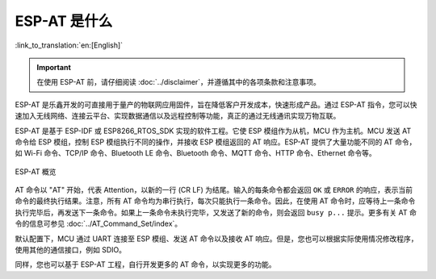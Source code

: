 ESP-AT 是什么
==============

:link_to_translation:`en:[English]`

.. important::
  在使用 ESP-AT 前，请仔细阅读 :doc:`../disclaimer`，并遵循其中的各项条款和注意事项。

ESP-AT 是乐鑫开发的可直接用于量产的物联网应用固件，旨在降低客户开发成本，快速形成产品。通过 ESP-AT 指令，您可以快速加入无线网络、连接云平台、实现数据通信以及远程控制等功能，真正的通过无线通讯实现万物互联。

ESP-AT 是基于 ESP-IDF 或 ESP8266_RTOS_SDK 实现的软件工程。它使 ESP 模组作为从机，MCU 作为主机。MCU 发送 AT 命令给 ESP 模组，控制 ESP 模组执行不同的操作，并接收 ESP 模组返回的 AT 响应。ESP-AT 提供了大量功能不同的 AT 命令，如 Wi-Fi 命令、TCP/IP 命令、Bluetooth LE 命令、Bluetooth 命令、MQTT 命令、HTTP 命令、Ethernet 命令等。

.. figure:: ../../_static/ESP-AT-overview.jpg
   :align: center
   :alt: ESP-AT 概览
   :figclass: align-center

   ESP-AT 概览

.. 注意::
    当前的 ESP-AT 工程基于 ESP-IDF 或 ESP8266_RTOS_SDK，不基于 ESP8266 NonOS SDK。

AT 命令以 "AT" 开始，代表 Attention，以新的一行 (CR LF) 为结尾。输入的每条命令都会返回 ``OK`` 或 ``ERROR`` 的响应，表示当前命令的最终执行结果。注意，所有 AT 命令均为串行执行，每次只能执行一条命令。因此，在使用 AT 命令时，应等待上一条命令执行完毕后，再发送下一条命令。如果上一条命令未执行完毕，又发送了新的命令，则会返回 ``busy p...`` 提示。更多有关 AT 命令的信息可参见 :doc:`../AT_Command_Set/index`。

默认配置下，MCU 通过 UART 连接至 ESP 模组、发送 AT 命令以及接收 AT 响应。但是，您也可以根据实际使用情况修改程序，使用其他的通信接口，例如 SDIO。

同样，您也可以基于 ESP-AT 工程，自行开发更多的 AT 命令，以实现更多的功能。